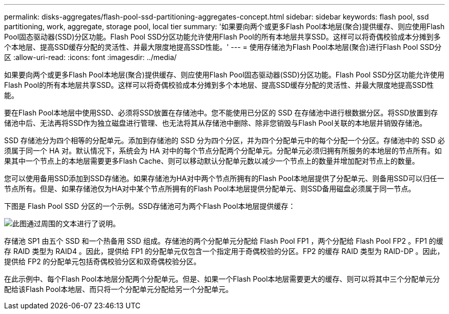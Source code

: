 ---
permalink: disks-aggregates/flash-pool-ssd-partitioning-aggregates-concept.html 
sidebar: sidebar 
keywords: flash pool, ssd partitioning, work, aggregate, storage pool, local tier 
summary: '如果要向两个或更多Flash Pool本地层(聚合)提供缓存、则应使用Flash Pool固态驱动器(SSD)分区功能。Flash Pool SSD分区功能允许使用Flash Pool的所有本地层共享SSD。这样可以将奇偶校验成本分摊到多个本地层、提高SSD缓存分配的灵活性、并最大限度地提高SSD性能。' 
---
= 使用存储池为Flash Pool本地层(聚合)进行Flash Pool SSD分区
:allow-uri-read: 
:icons: font
:imagesdir: ../media/


[role="lead"]
如果要向两个或更多Flash Pool本地层(聚合)提供缓存、则应使用Flash Pool固态驱动器(SSD)分区功能。Flash Pool SSD分区功能允许使用Flash Pool的所有本地层共享SSD。这样可以将奇偶校验成本分摊到多个本地层、提高SSD缓存分配的灵活性、并最大限度地提高SSD性能。

要在Flash Pool本地层中使用SSD、必须将SSD放置在存储池中。您不能使用已分区的 SSD 在存储池中进行根数据分区。将SSD放置到存储池中后、无法再将SSD作为独立磁盘进行管理、也无法将其从存储池中删除、除非您销毁与Flash Pool关联的本地层并销毁存储池。

SSD 存储池分为四个相等的分配单元。添加到存储池的 SSD 分为四个分区，并为四个分配单元中的每个分配一个分区。存储池中的 SSD 必须属于同一个 HA 对。默认情况下，系统会为 HA 对中的每个节点分配两个分配单元。分配单元必须归拥有所服务的本地层的节点所有。如果其中一个节点上的本地层需要更多Flash Cache、则可以移动默认分配单元数以减少一个节点上的数量并增加配对节点上的数量。

您可以使用备用SSD添加到SSD存储池。如果存储池为HA对中两个节点所拥有的Flash Pool本地层提供了分配单元、则备用SSD可以归任一节点所有。但是、如果存储池仅为HA对中某个节点所拥有的Flash Pool本地层提供分配单元、则SSD备用磁盘必须属于同一节点。

下图是 Flash Pool SSD 分区的一个示例。SSD存储池可为两个Flash Pool本地层提供缓存：

image::../media/shared-ssds-overview.gif[此图通过周围的文本进行了说明。]

存储池 SP1 由五个 SSD 和一个热备用 SSD 组成。存储池的两个分配单元分配给 Flash Pool FP1 ，两个分配给 Flash Pool FP2 。FP1 的缓存 RAID 类型为 RAID4 。因此，提供给 FP1 的分配单元仅包含一个指定用于奇偶校验的分区。FP2 的缓存 RAID 类型为 RAID-DP 。因此，提供给 FP2 的分配单元包括奇偶校验分区和双奇偶校验分区。

在此示例中、每个Flash Pool本地层分配两个分配单元。但是、如果一个Flash Pool本地层需要更大的缓存、则可以将其中三个分配单元分配给该Flash Pool本地层、而只将一个分配单元分配给另一个分配单元。
